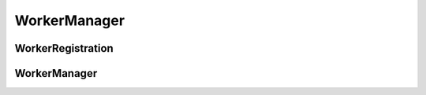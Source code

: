 WorkerManager
=============

.. py:module:: buildbot.worker.manager

WorkerRegistration
------------------

.. py:class:: WorkerRegistration(master, worker)

    Represents single Worker registration

    .. py:method:: unregister()

        Remove registartion for `worker`

    .. py:method:: update(worker_config, global_config)

        :param worker_config: new Worker instance
        :type worker_config: :class:`~buildbot.worker.Worker`
        :param global_config: Buildbot config
        :type global_config: :class:`~buildbot.config.MasterConfig`

        Update the registration in case the port or password has changed.

        NOTE: You should invoke this method after calling
        `WorkerManager.register(worker)`

WorkerManager
-------------

.. py:class:: WorkerManager(master)

    Handle Worker registrations for multiple protocols

    .. py:method:: register(worker)

        :param worker: new Worker instance
        :type worker: :class:`~buildbot.worker.Worker`
        :returns: :class:`~buildbot.worker.manager.WorkerRegistration`

        Creates :class:`~buildbot.worker.manager.WorkerRegistration`
        instance.

        NOTE: You should invoke `.update()` on returned WorkerRegistration
        instance
